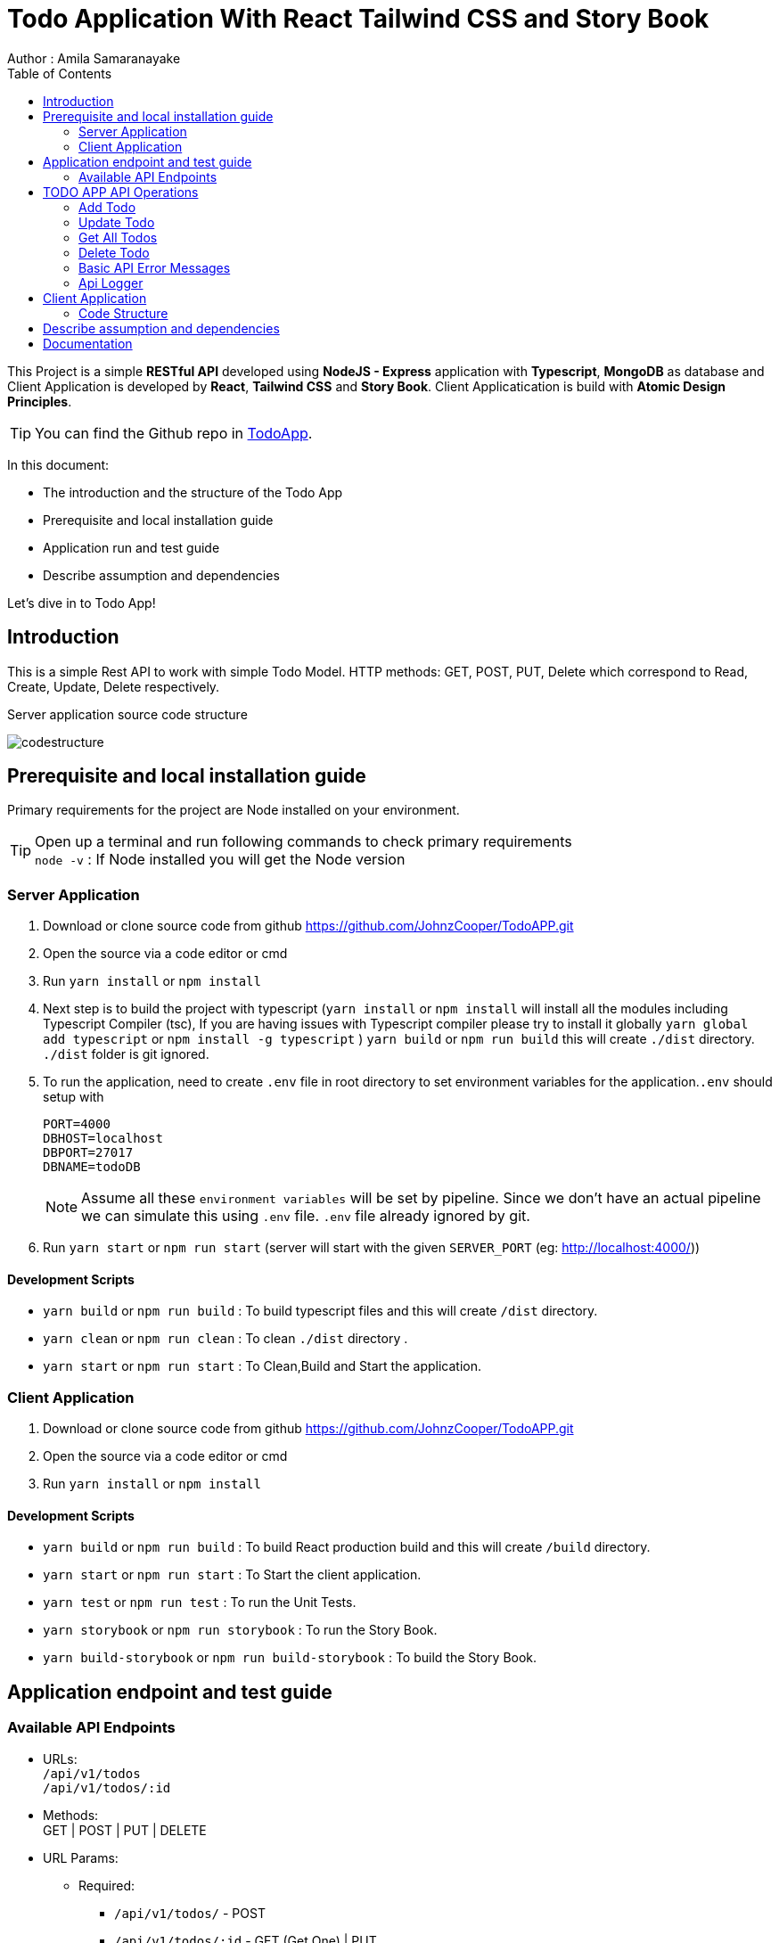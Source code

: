 = Todo Application With React Tailwind CSS and Story Book
Author : Amila Samaranayake
:description: This Project is a simple RESTful API developed using NodeJS - Express application with Typescript, MongoDB as database and Client Application is developed by React, Tailwind CSS and Story Book. Client Applicatication is build with Atomic Design Principles.
:keywords: NodeJs, Typescript, MongoDB, RestAPI, React, Tailwind CSS, Story Book
:page-description: {description}
:page-keywords: {keywords}
:page-layout: docs
ifndef::env-site[]
:toc: left
:icons: font
:idprefix:
:idseparator: -
:sectanchors:
:source-highlighter: highlightjs
endif::[]
:experimental:
:mdash: &#8212;
:language: asciidoc
:source-language: {language}
:table-caption!:
:example-caption!:
:figure-caption!:
:imagesdir: ./images
// Refs
:url-github: https://github.com/JohnzCooper/TodoAPP.git

This Project is a simple *RESTful API* developed using *NodeJS - Express* application with *Typescript*, *MongoDB* as database and Client Application is developed by *React*, *Tailwind CSS* and *Story Book*. Client Applicatication is build with *Atomic Design Principles*. + 

TIP: You can find the Github repo in {url-github}[TodoApp].

In this document:

- The introduction and the structure of the Todo App
- Prerequisite and local installation guide
- Application run and test guide
- Describe assumption and dependencies

Let's dive in to Todo App!

== Introduction 

This is a simple Rest API to work with simple Todo Model. HTTP methods: GET, POST, PUT, Delete which correspond to Read, Create, Update, Delete respectively. 

Server application source code structure

image::codestructure.png[] 


== Prerequisite and local installation guide

Primary requirements for the project are Node installed on your environment.

TIP: Open up a terminal and run following commands to check primary requirements  + 
`node -v` : If Node installed you will get the Node version  + 

=== Server Application

1. Download or clone source code from github {url-github}[https://github.com/JohnzCooper/TodoAPP.git]
2. Open the source via a code editor or cmd
3. Run `yarn install` or `npm install`
4. Next step is to build the project with typescript (`yarn install` or `npm install` will install all the modules including Typescript Compiler (tsc), If you are having issues with Typescript compiler please try to install it globally `yarn global add typescript` or `npm install -g typescript` ) 
`yarn build` or `npm run build` this will create `./dist` directory. `./dist` folder is git ignored. 
5. To run the application, need to create `.env` file in root directory to set environment variables for the application.`.env` should setup with 
+
--
----
PORT=4000
DBHOST=localhost
DBPORT=27017
DBNAME=todoDB
----

NOTE: Assume all these `environment variables` will be set by pipeline. Since we don't have an actual pipeline we can simulate this using `.env` file. `.env` file already ignored by git.
--
6. Run `yarn start` or `npm run start` (server will start with the given `SERVER_PORT` (eg: http://localhost:4000/))

==== Development Scripts 

    * `yarn build` or `npm run build` : To build typescript files and this will create `/dist` directory.
    * `yarn clean` or `npm run clean` : To clean `./dist` directory .
    * `yarn start` or `npm run start` : To Clean,Build and Start the application.

=== Client Application

1. Download or clone source code from github {url-github}[https://github.com/JohnzCooper/TodoAPP.git]
2. Open the source via a code editor or cmd
3. Run `yarn install` or `npm install`


==== Development Scripts

    * `yarn build` or `npm run build` : To build React production build and this will create `/build` directory.
    * `yarn start` or `npm run start` : To Start the client application.
    * `yarn test` or `npm run test` : To run the Unit Tests.
    * `yarn storybook` or `npm run storybook` : To run the Story Book.
    * `yarn build-storybook` or `npm run build-storybook` : To build the Story Book.

== Application endpoint and test guide

=== Available API Endpoints

* URLs: + 
`/api/v1/todos` + 
`/api/v1/todos/:id`

* Methods: + 
GET | POST | PUT | DELETE

* URL Params: + 
** Required: 
*** `/api/v1/todos/` -  POST + 

*** `/api/v1/todos/:id` - GET (Get One) | PUT + 
    `id=[alphanumeric]` + 


* Database Model:
** TodoSchema: 
+
--
[source]
----
    {
        name: {
            type: String,
            required: true,
        },

        description: {
            type: String,
            required: true,
        },

        completed: {
            type: Boolean,
            required: true,
        },
    },
    { timestamps: true }
----
--

== TODO APP API Operations

=== Add Todo
** URL : `/api/v1/todos/`
** Request Method : `POST`
** Request Body : Todo JSON Object
+
--
[source]
----
{
    "name": "test todo 1",
    "description": "This is a test todo api first insert",
    "complete": false
}
----
--
** Response : Inserted Todo and All Todos Object (JSON) and Message "Todo added"
+
--
[source]
----
Status: 201 Created
----
[source]
----
{
    "message": "Todo added",
    "todo": {
        "_id": "60c0952ddad14f36743d3ecf",
        "name": "test todo 1",
        "description": "This is a test todo api first insert",
        "completed": false,
        "createdAt": "2021-06-09T10:17:17.996Z",
        "updatedAt": "2021-06-09T10:17:17.996Z",
        "__v": 0
    },
    "todos": [
        {
            "_id": "60c0828cbce1261ab01bc1cf",
            "name": "Test Todo 1",
            "description": "This is the first todo",
            "completed": true,
            "createdAt": "2021-06-09T08:57:48.011Z",
            "updatedAt": "2021-06-09T08:58:09.675Z",
            "__v": 0
        },
        {
            "_id": "60c0829cbce1261ab01bc1d0",
            "name": "Test Todo 2",
            "description": "This is the second todo",
            "completed": false,
            "createdAt": "2021-06-09T08:58:04.401Z",
            "updatedAt": "2021-06-09T08:58:04.401Z",
            "__v": 0
        },
        {
            "_id": "60c082bbbce1261ab01bc1d1",
            "name": "Test Todo 3",
            "description": "This is the third todo",
            "completed": false,
            "createdAt": "2021-06-09T08:58:35.161Z",
            "updatedAt": "2021-06-09T08:58:35.161Z",
            "__v": 0
        },
        {
            "_id": "60c0952ddad14f36743d3ecf",
            "name": "test todo 1",
            "description": "This is a test todo api first insert",
            "completed": false,
            "createdAt": "2021-06-09T10:17:17.996Z",
            "updatedAt": "2021-06-09T10:17:17.996Z",
            "__v": 0
        }
    ]
}
----
--

=== Update Todo
** URL : `/api/v1/todos/:id` => `/api/v1/todos/60c0952ddad14f36743d3ecf`
** Request Method : `PUT`
** Request Data Object : Todo JSON Object
+
--
[source]
----
{
    "completed": false
}
----
--

** Response : Updated and all Todo Objects (JSON)
+
--
[source]
----
Status: 200 OK
----
[source]
----
{
    "message": "Todo updated",
    "todo": {
        "_id": "60c0952ddad14f36743d3ecf",
        "name": "test todo 1",
        "description": "This is a test todo api first insert",
        "completed": false,
        "createdAt": "2021-06-09T10:17:17.996Z",
        "updatedAt": "2021-06-09T10:17:17.996Z",
        "__v": 0
    },
    "todos": [
        {
            "_id": "60c0828cbce1261ab01bc1cf",
            "name": "Test Todo 1",
            "description": "This is the first todo",
            "completed": true,
            "createdAt": "2021-06-09T08:57:48.011Z",
            "updatedAt": "2021-06-09T08:58:09.675Z",
            "__v": 0
        },
        {
            "_id": "60c0829cbce1261ab01bc1d0",
            "name": "Test Todo 2",
            "description": "This is the second todo",
            "completed": false,
            "createdAt": "2021-06-09T08:58:04.401Z",
            "updatedAt": "2021-06-09T08:58:04.401Z",
            "__v": 0
        },
        {
            "_id": "60c082bbbce1261ab01bc1d1",
            "name": "Test Todo 3",
            "description": "This is the third todo",
            "completed": false,
            "createdAt": "2021-06-09T08:58:35.161Z",
            "updatedAt": "2021-06-09T08:58:35.161Z",
            "__v": 0
        },
        {
            "_id": "60c0952ddad14f36743d3ecf",
            "name": "test todo 1",
            "description": "This is a test todo api first insert",
            "completed": true,
            "createdAt": "2021-06-09T10:17:17.996Z",
            "updatedAt": "2021-06-09T10:26:46.908Z",
            "__v": 0
        }
    ]
}
----
--

=== Get All Todos
** URL : `/api/v1/todos`
** Request Method : `GET`
** Response : List of Todos (JSON)
+
--
[source]
----
Status: 200 OK
----
[source]
----
{
    "todos": [
        {
            "_id": "60c0828cbce1261ab01bc1cf",
            "name": "Test Todo 1",
            "description": "This is the first todo",
            "completed": true,
            "createdAt": "2021-06-09T08:57:48.011Z",
            "updatedAt": "2021-06-09T08:58:09.675Z",
            "__v": 0
        },
        {
            "_id": "60c0829cbce1261ab01bc1d0",
            "name": "Test Todo 2",
            "description": "This is the second todo",
            "completed": false,
            "createdAt": "2021-06-09T08:58:04.401Z",
            "updatedAt": "2021-06-09T08:58:04.401Z",
            "__v": 0
        },
        {
            "_id": "60c082bbbce1261ab01bc1d1",
            "name": "Test Todo 3",
            "description": "This is the third todo",
            "completed": false,
            "createdAt": "2021-06-09T08:58:35.161Z",
            "updatedAt": "2021-06-09T08:58:35.161Z",
            "__v": 0
        },
        {
            "_id": "60c0952ddad14f36743d3ecf",
            "name": "test todo 1",
            "description": "This is a test todo api first insert",
            "completed": true,
            "createdAt": "2021-06-09T10:17:17.996Z",
            "updatedAt": "2021-06-09T10:26:46.908Z",
            "__v": 0
        }
    ]
}
----
--

=== Delete Todo

** URL : `/api/v1/todos/:code` => `/api/v1/todos/60c0952ddad14f36743d3ecf`
** Request Method : `delete`
** Response : Requested Todo Object (JSON)
+
--
[source]
----
Status: 200 OK
----
[source]
----
{
    "message": "Todo deleted",
    "todo": {
        "_id": "60c0952ddad14f36743d3ecf",
        "name": "test todo 1",
        "description": "This is a test todo api first insert",
        "completed": true,
        "createdAt": "2021-06-09T10:17:17.996Z",
        "updatedAt": "2021-06-09T10:26:46.908Z",
        "__v": 0
    },
    "todos": [
        {
            "_id": "60c0828cbce1261ab01bc1cf",
            "name": "Test Todo 1",
            "description": "This is the first todo",
            "completed": true,
            "createdAt": "2021-06-09T08:57:48.011Z",
            "updatedAt": "2021-06-09T08:58:09.675Z",
            "__v": 0
        },
        {
            "_id": "60c0829cbce1261ab01bc1d0",
            "name": "Test Todo 2",
            "description": "This is the second todo",
            "completed": false,
            "createdAt": "2021-06-09T08:58:04.401Z",
            "updatedAt": "2021-06-09T08:58:04.401Z",
            "__v": 0
        },
        {
            "_id": "60c082bbbce1261ab01bc1d1",
            "name": "Test Todo 3",
            "description": "This is the third todo",
            "completed": false,
            "createdAt": "2021-06-09T08:58:35.161Z",
            "updatedAt": "2021-06-09T08:58:35.161Z",
            "__v": 0
        }
    ]
}
----
--

=== Basic API Error Messages

--
[source]
----
Response Body : { hint: "Hint of error" , error: {error Object} } | Status : 400
----
--

=== Api Logger
* This application support two types of logger transports
** Console : + 
    This is for debug level logs.
** File : + 
    All info level logs will be stored in a log file (`./logs/server.log`). This file is ignored from git.

== Client Application
image::clientScreen.png[]

* This Client App is based on React Tailwind CSS and Story Book.
* Atomic design pattern is used for building components.
* All components have a story book item.
* Can change colors and screen sizes in tailwind configuration

--
[source]
----
const colors = require('tailwindcss/colors')

module.exports = {
  purge: ['./src/**/*.{js,jsx,ts,tsx}', './public/index.html'],
  darkMode: false, // or 'media' or 'class'
  theme: {
    screens: {
      sm: '480px',
      md: '768px',
      lg: '976px',
      xl: '1440px',
    },
    extend: {
      colors: {
        blue: colors.lightBlue[900],
        green: colors.green[900],
        'green-light': colors.green[700],
        red: colors.red[900],
        'red-light': colors.red[700]
      },
    },
  },
  variants: {
    extend: {},
  },
  plugins: [],
}
----
--

=== Code Structure

image::clientStructure.png[]

NOTE: Same value you set to server `PORT` need to be set to the Client Code `/src/api/index.ts` variable `const baseUrl: string = "http://localhost:4000/api/v1"` as it's hardcoded for this scenario.
Otherwise *server connection will fail*.

== Describe assumption and dependencies

* Unit test are for client application only.

== Documentation

* API document is in `asciidoc` format and It is in the repo.(`/docs` directory).
* Document URL : + 
** `/docs` : This will return api documentation index file.
** `/docs/index.adoc` : This will download the asciidoc file. 


